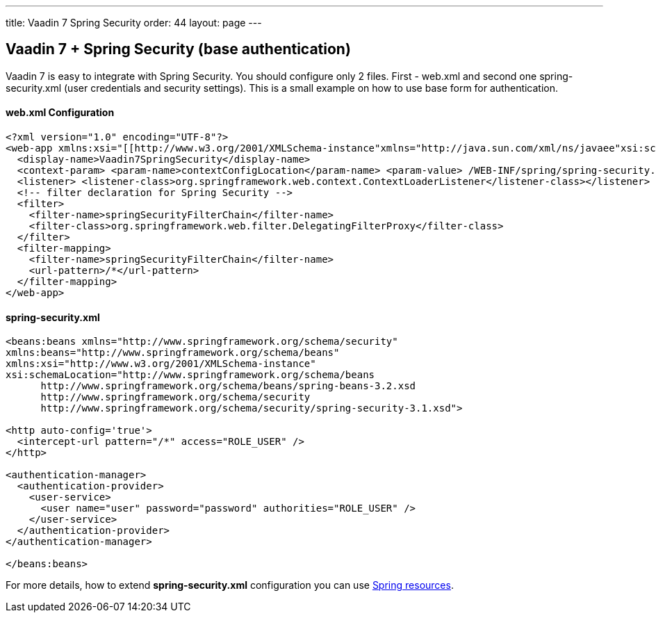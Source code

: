 ---
title: Vaadin 7 Spring Security
order: 44
layout: page
---

[[vaadin-7-spring-security-base-authentication]]
Vaadin 7 + Spring Security (base authentication)
------------------------------------------------

Vaadin 7 is easy to integrate with Spring Security. You should configure only
2 files. First - web.xml and second one spring-security.xml (user
credentials and security settings). This is a small example on how to use
base form for authentication.

[[web.xml-configuration]]
web.xml Configuration
^^^^^^^^^^^^^^^^^^^^^

[source,xml]
....
<?xml version="1.0" encoding="UTF-8"?>
<web-app xmlns:xsi="[[http://www.w3.org/2001/XMLSchema-instance"xmlns="http://java.sun.com/xml/ns/javaee"xsi:schemaLocation="http://java.sun.com/xml/ns/javaeehttp://java.sun.com/xml/ns/javaee/web-app_3_0.xsd"id="WebApp_ID|http://www.w3.org/2001/XMLSchema-instance"xmlns="http://java.sun.com/xml/ns/javaee"xsi:schemaLocation="http://java.sun.com/xml/ns/javaeehttp://java.sun.com/xml/ns/javaee/web-app_3_0.xsd"id="WebApp_ID]]" version="3.0">
  <display-name>Vaadin7SpringSecurity</display-name>
  <context-param> <param-name>contextConfigLocation</param-name> <param-value> /WEB-INF/spring/spring-security.xml </param-value></context-param>
  <listener> <listener-class>org.springframework.web.context.ContextLoaderListener</listener-class></listener>
  <!-- filter declaration for Spring Security -->
  <filter>
    <filter-name>springSecurityFilterChain</filter-name>
    <filter-class>org.springframework.web.filter.DelegatingFilterProxy</filter-class>
  </filter>
  <filter-mapping>
    <filter-name>springSecurityFilterChain</filter-name>
    <url-pattern>/*</url-pattern>
  </filter-mapping>
</web-app>
....

[[spring-security.xml]]
spring-security.xml
^^^^^^^^^^^^^^^^^^^

[source,xml]
....
<beans:beans xmlns="http://www.springframework.org/schema/security"
xmlns:beans="http://www.springframework.org/schema/beans"
xmlns:xsi="http://www.w3.org/2001/XMLSchema-instance"
xsi:schemaLocation="http://www.springframework.org/schema/beans
      http://www.springframework.org/schema/beans/spring-beans-3.2.xsd
      http://www.springframework.org/schema/security
      http://www.springframework.org/schema/security/spring-security-3.1.xsd">

<http auto-config='true'>
  <intercept-url pattern="/*" access="ROLE_USER" />
</http>

<authentication-manager>
  <authentication-provider>
    <user-service>
      <user name="user" password="password" authorities="ROLE_USER" />
    </user-service>
  </authentication-provider>
</authentication-manager>

</beans:beans>
....

For more details, how to extend *spring-security.xml* configuration you
can use
http://docs.spring.io/autorepo/docs/spring-security/3.0.x/reference/ns-config.html[Spring
resources].
